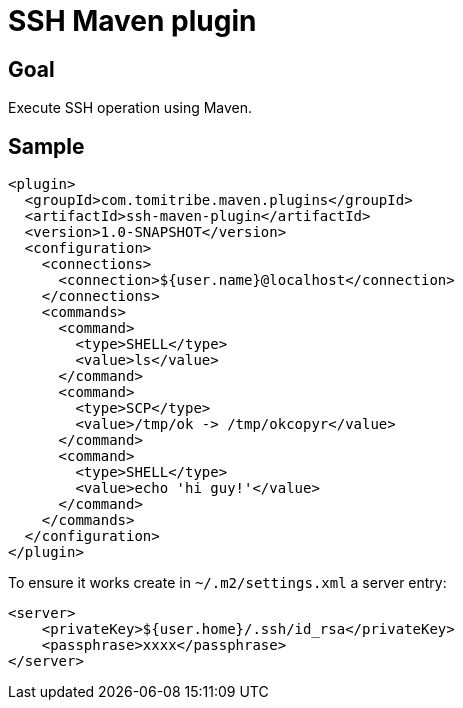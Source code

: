 = SSH Maven plugin

== Goal

Execute SSH operation using Maven.

== Sample

[source,xml]
----
<plugin>
  <groupId>com.tomitribe.maven.plugins</groupId>
  <artifactId>ssh-maven-plugin</artifactId>
  <version>1.0-SNAPSHOT</version>
  <configuration>
    <connections>
      <connection>${user.name}@localhost</connection>
    </connections>
    <commands>
      <command>
        <type>SHELL</type>
        <value>ls</value>
      </command>
      <command>
        <type>SCP</type>
        <value>/tmp/ok -> /tmp/okcopyr</value>
      </command>
      <command>
        <type>SHELL</type>
        <value>echo 'hi guy!'</value>
      </command>
    </commands>
  </configuration>
</plugin>
----

To ensure it works create in `~/.m2/settings.xml` a server entry:

[source,xml]
----
<server>
    <privateKey>${user.home}/.ssh/id_rsa</privateKey>
    <passphrase>xxxx</passphrase>
</server>
----


